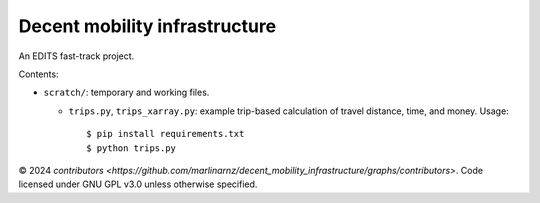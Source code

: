 Decent mobility infrastructure
******************************

An EDITS fast-track project.

Contents:

- ``scratch/``: temporary and working files.

  - ``trips.py``, ``trips_xarray.py``: example trip-based calculation of travel distance, time, and money.
    Usage::

      $ pip install requirements.txt
      $ python trips.py


© 2024 `contributors <https://github.com/marlinarnz/decent_mobility_infrastructure/graphs/contributors>`.
Code licensed under GNU GPL v3.0 unless otherwise specified.
